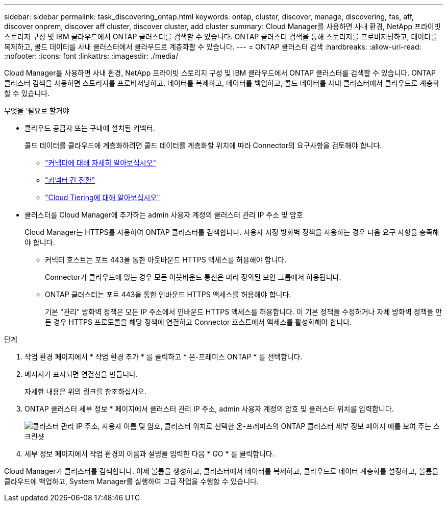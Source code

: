 ---
sidebar: sidebar 
permalink: task_discovering_ontap.html 
keywords: ontap, cluster, discover, manage, discovering, fas, aff, discover onprem, discover aff cluster, discover cluster, add cluster 
summary: Cloud Manager를 사용하면 사내 환경, NetApp 프라이빗 스토리지 구성 및 IBM 클라우드에서 ONTAP 클러스터를 검색할 수 있습니다. ONTAP 클러스터 검색을 통해 스토리지를 프로비저닝하고, 데이터를 복제하고, 콜드 데이터를 사내 클러스터에서 클라우드로 계층화할 수 있습니다. 
---
= ONTAP 클러스터 검색
:hardbreaks:
:allow-uri-read: 
:nofooter: 
:icons: font
:linkattrs: 
:imagesdir: ./media/


Cloud Manager를 사용하면 사내 환경, NetApp 프라이빗 스토리지 구성 및 IBM 클라우드에서 ONTAP 클러스터를 검색할 수 있습니다. ONTAP 클러스터 검색을 사용하면 스토리지를 프로비저닝하고, 데이터를 복제하고, 데이터를 백업하고, 콜드 데이터를 사내 클러스터에서 클라우드로 계층화할 수 있습니다.

.무엇을 &#8217;필요로 할거야
* 클라우드 공급자 또는 구내에 설치된 커넥터.
+
콜드 데이터를 클라우드에 계층화하려면 콜드 데이터를 계층화할 위치에 따라 Connector의 요구사항을 검토해야 합니다.

+
** link:concept_connectors.html["커넥터에 대해 자세히 알아보십시오"]
** link:task_managing_connectors.html["커넥터 간 전환"]
** link:concept_cloud_tiering.html["Cloud Tiering에 대해 알아보십시오"]


* 클러스터를 Cloud Manager에 추가하는 admin 사용자 계정의 클러스터 관리 IP 주소 및 암호
+
Cloud Manager는 HTTPS를 사용하여 ONTAP 클러스터를 검색합니다. 사용자 지정 방화벽 정책을 사용하는 경우 다음 요구 사항을 충족해야 합니다.

+
** 커넥터 호스트는 포트 443을 통한 아웃바운드 HTTPS 액세스를 허용해야 합니다.
+
Connector가 클라우드에 있는 경우 모든 아웃바운드 통신은 미리 정의된 보안 그룹에서 허용됩니다.

** ONTAP 클러스터는 포트 443을 통한 인바운드 HTTPS 액세스를 허용해야 합니다.
+
기본 "관리" 방화벽 정책은 모든 IP 주소에서 인바운드 HTTPS 액세스를 허용합니다. 이 기본 정책을 수정하거나 자체 방화벽 정책을 만든 경우 HTTPS 프로토콜을 해당 정책에 연결하고 Connector 호스트에서 액세스를 활성화해야 합니다.





.단계
. 작업 환경 페이지에서 * 작업 환경 추가 * 를 클릭하고 * 온-프레미스 ONTAP * 를 선택합니다.
. 메시지가 표시되면 연결선을 만듭니다.
+
자세한 내용은 위의 링크를 참조하십시오.

. ONTAP 클러스터 세부 정보 * 페이지에서 클러스터 관리 IP 주소, admin 사용자 계정의 암호 및 클러스터 위치를 입력합니다.
+
image:screenshot_discover_ontap.gif["클러스터 관리 IP 주소, 사용자 이름 및 암호, 클러스터 위치로 선택한 온-프레미스의 ONTAP 클러스터 세부 정보 페이지 예를 보여 주는 스크린샷"]

. 세부 정보 페이지에서 작업 환경의 이름과 설명을 입력한 다음 * GO * 를 클릭합니다.


Cloud Manager가 클러스터를 검색합니다. 이제 볼륨을 생성하고, 클러스터에서 데이터를 복제하고, 클라우드로 데이터 계층화를 설정하고, 볼륨을 클라우드에 백업하고, System Manager를 실행하여 고급 작업을 수행할 수 있습니다.
